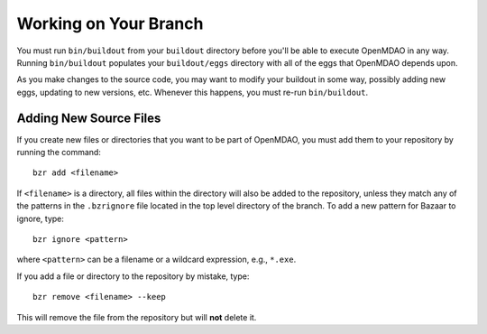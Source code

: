 .. index:: branch; working on

Working on Your Branch
----------------------

You must run ``bin/buildout`` from your ``buildout`` directory before you'll be
able to execute OpenMDAO in any way. Running ``bin/buildout`` populates your
``buildout/eggs`` directory with all of the eggs that OpenMDAO depends upon.

As you make changes to the source code, you may want to modify your buildout
in some way, possibly adding new eggs, updating to new versions, etc. Whenever
this happens, you must re-run ``bin/buildout``.


.. index:: pair: source code; editing and debugging
.. index:: pair: source files; adding


Adding New Source Files
=======================

If you create new files or directories that you want to be part of OpenMDAO, you
must add them to your repository by running the command:

::

   bzr add <filename>
        
If ``<filename>`` is a directory, all files within the directory will also be
added to the repository, unless they match any of the patterns in the
``.bzrignore`` file located in the top level directory of the branch.  To add a
new pattern for Bazaar to ignore, type:

::

   bzr ignore <pattern>
   
where ``<pattern>`` can be a filename or a wildcard expression, e.g., ``*.exe``.


If you add a file or directory to the repository by mistake, type:

::

   bzr remove <filename> --keep
   
This will remove the file from the repository but will **not** delete it.



